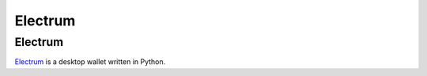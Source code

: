 Electrum
========

Electrum
--------

`Electrum <https://electrum.org/>`_ is a desktop wallet written in Python.
